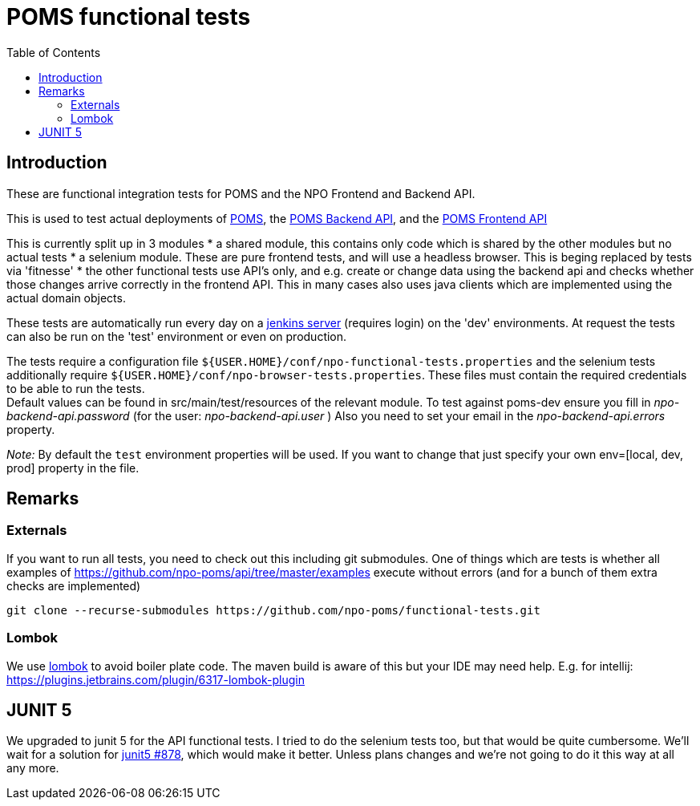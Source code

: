 = POMS functional tests
:toc:

== Introduction
These are functional integration tests for POMS and the NPO Frontend and Backend API.

This is used to test actual deployments of https://poms.omroep.nl/[POMS], the https://api.poms.omroep.nl[POMS Backend API],
and the https://rs.poms.omroep.nl[POMS Frontend API]

This is currently split up in 3 modules
* a shared module, this contains only code which is shared by the other modules but no actual tests
* a selenium module. These are pure frontend tests, and will use a headless browser. This is beging replaced by tests via 'fitnesse'
* the other functional tests use API's only, and e.g. create or change data using the backend api
and checks whether those changes arrive correctly in the frontend API.
This in many cases also uses java clients which are implemented using the actual domain objects.

These tests are automatically run every day on a https://jenkins.vpro.nl/job/POMS%20Functional%20Tests/[jenkins server]
(requires login) on the 'dev' environments. At request the tests can also be run on the 'test' environment or even on production.

The tests require a configuration file `${USER.HOME}/conf/npo-functional-tests.properties` and the selenium
tests additionally require `${USER.HOME}/conf/npo-browser-tests.properties`.
These files must contain the required credentials to be able to run the tests. +
Default values can be found in src/main/test/resources of the relevant module.
To test against poms-dev ensure you fill in _npo-backend-api.password_ (for the user: _npo-backend-api.user_ )
Also you need to set your email in the _npo-backend-api.errors_ property.

_Note:_ By default the `test` environment properties will be used. If you want to change that just specify your own env=[local, dev, prod] property in the file.

== Remarks

=== Externals

If you want to run all tests, you need to check out this including git submodules.
One of things which are tests is whether all examples of https://github.com/npo-poms/api/tree/master/examples execute without errors
(and for a bunch of them extra checks are implemented)

[source,bash]
----
git clone --recurse-submodules https://github.com/npo-poms/functional-tests.git
----

=== Lombok

We use https://projectlombok.org[lombok] to avoid boiler plate code.
The maven build is aware of this but your IDE may need help.
E.g. for intellij: https://plugins.jetbrains.com/plugin/6317-lombok-plugin

== JUNIT 5

We upgraded to junit 5 for the API functional tests. I tried to do the selenium tests too, but that would be quite cumbersome. We'll wait for a solution for https://github.com/junit-team/junit5/issues/878[junit5 #878], which would make it better. Unless plans changes and we're not going to do it this way at all any more.
